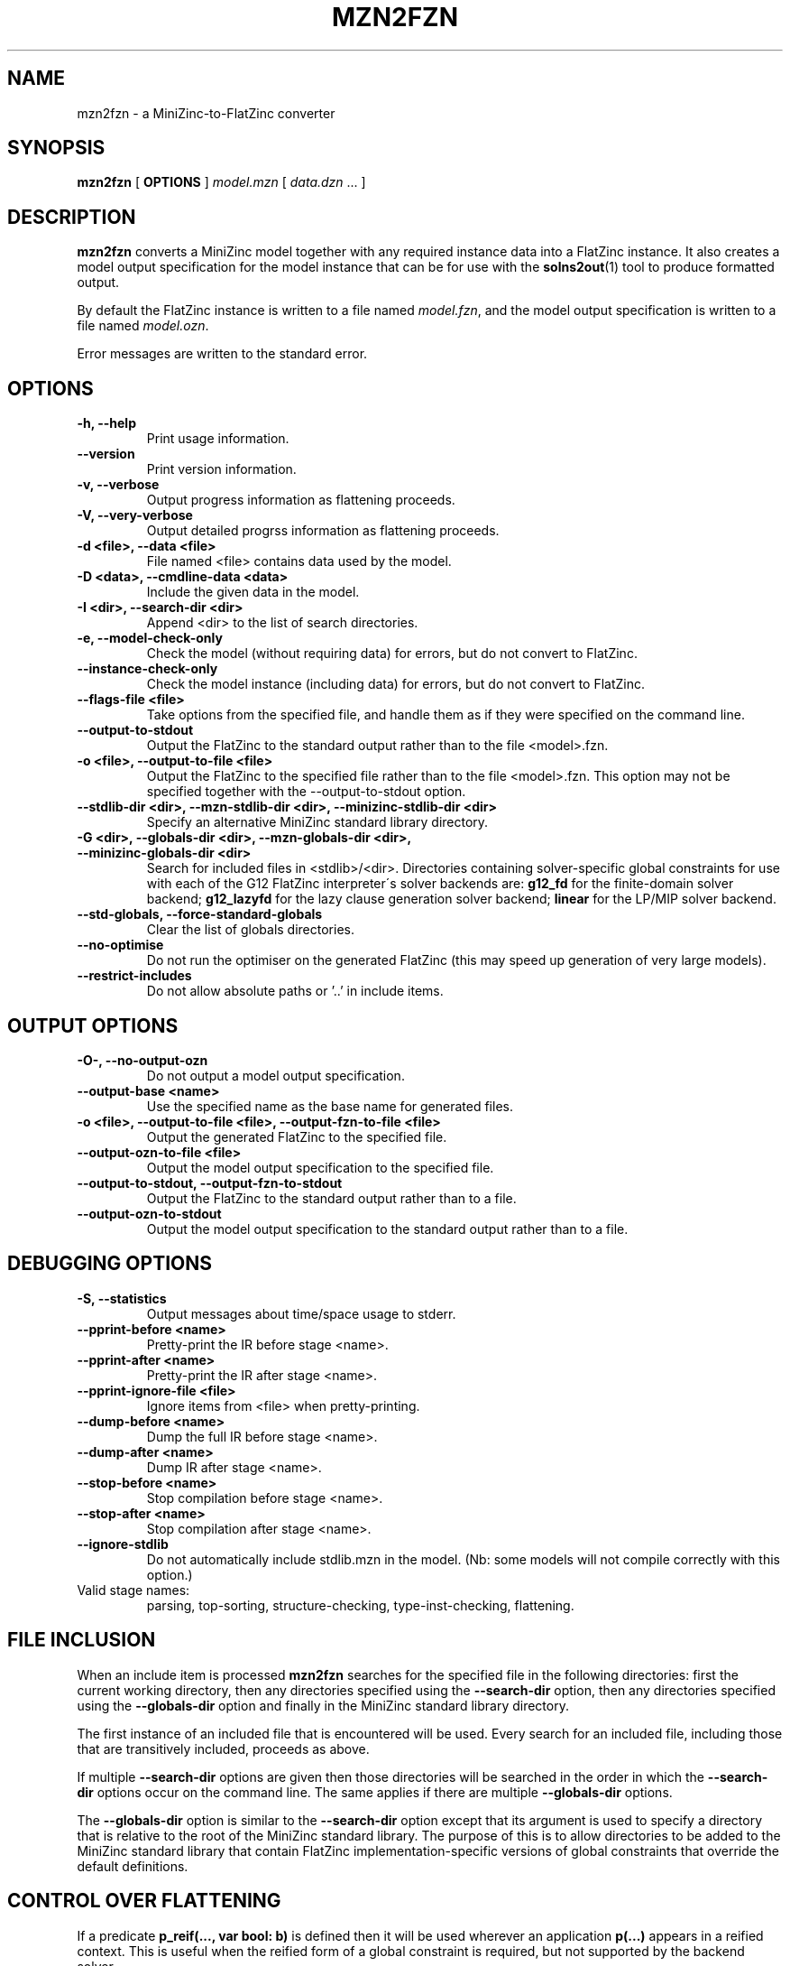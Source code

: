 .TH MZN2FZN 1 "@FULLDATE@" "" "G12 User's Guide"

.SH NAME
mzn2fzn \- a MiniZinc-to-FlatZinc converter

.SH SYNOPSIS
.B mzn2fzn
[
.BR OPTIONS " ]"
.I model.mzn
[
.IR data.dzn " ..."
]

.SH DESCRIPTION
.B mzn2fzn
converts a MiniZinc model together with any required instance data
into a FlatZinc instance.
It also creates a model output specification for the model instance
that can be for use with the
.BR solns2out (1)
tool to produce formatted output.
.PP
By default the FlatZinc instance is written to a file named
.IR model.fzn ,
and the model output specification is written to a file named
.IR model.ozn .
.PP
Error messages are written to the standard error.

.SH OPTIONS
.TP
.B \-h, \-\-help
Print usage information.
.TP
.B \-\-version
Print version information.
.TP
.B \-v, \-\-verbose
Output progress information as flattening proceeds.
.TP
.B \-V, \-\-very\-verbose
Output detailed progrss information as flattening proceeds.
.TP
.B \-d <file>, \-\-data <file>
File named <file> contains data used by the model.
.TP
.B \-D <data>, \-\-cmdline-data <data>
Include the given data in the model.
.TP
.B \-I <dir>, \-\-search\-dir <dir>
Append <dir> to the list of search directories.
.TP
.B \-e, \-\-model\-check\-only
Check the model (without requiring data) for errors, but do not
convert to FlatZinc.
.TP
.B \-\-instance\-check\-only
Check the model instance (including data) for errors, but do not
convert to FlatZinc.
.TP
.B \-\-flags\-file <file>
Take options from the specified file, and handle them as if they
were specified on the command line.
.TP
.B \-\-output\-to\-stdout
Output the FlatZinc to the standard output rather than to the
file <model>.fzn.
.TP
.B \-o <file>, \-\-output\-to\-file <file>
Output the FlatZinc to the specified file rather than to the file
<model>.fzn.  This option may not be specified together with the
\-\-output\-to\-stdout option.
.TP
.B \-\-stdlib\-dir <dir>, \-\-mzn\-stdlib\-dir <dir>, \-\-minizinc\-stdlib\-dir <dir>
Specify an alternative MiniZinc standard library directory.
.TP
.B \-G <dir>, \-\-globals\-dir <dir>, \-\-mzn\-globals\-dir <dir>, \-\-minizinc\-globals\-dir <dir>
Search for included files in <stdlib>/<dir>.
Directories containing solver\-specific global constraints for use with
each of the G12 FlatZinc interpreter\'s solver backends are:
.B g12_fd
for the finite\-domain solver backend;
.B g12_lazyfd
for the lazy clause generation solver backend;
.B linear
for the LP/MIP solver backend.
.TP
.B \-\-std\-globals, \-\-force\-standard\-globals
Clear the list of globals directories.
.TP
.B \-\-no\-optimise
Do not run the optimiser on the generated FlatZinc (this
may speed up generation of very large models).
.TP
.B \-\-restrict\-includes
Do not allow absolute paths or '..' in include items.

.SH OUTPUT OPTIONS
.TP
.B \-O\-, \-\-no\-output\-ozn
Do not output a model output specification.
.TP
.B \-\-output\-base <name>
Use the specified name as the base name for generated files.
.TP
.B \-o <file>, \-\-output\-to\-file <file>, \-\-output\-fzn\-to\-file <file>
Output the generated FlatZinc to the specified file.
.TP
.B \-\-output\-ozn\-to\-file <file>
Output the model output specification to the specified file.
.TP
.B \-\-output\-to\-stdout, \-\-output\-fzn\-to\-stdout
Output the FlatZinc to the standard output rather than to a file.
.TP
.B \-\-output\-ozn\-to\-stdout
Output the model output specification to the standard output rather
than to a file.

.SH DEBUGGING OPTIONS
.TP
.B \-S, \-\-statistics
Output messages about time/space usage to stderr.
.TP
.B \-\-pprint\-before <name>
Pretty\-print the IR before stage <name>.
.TP
.B \-\-pprint\-after <name>
Pretty\-print the IR after stage <name>.
.TP
.B \-\-pprint\-ignore\-file <file>
Ignore items from <file> when pretty\-printing.
.TP
.B \-\-dump\-before <name>
Dump the full IR before stage <name>.
.TP
.B \-\-dump\-after <name>
Dump IR after stage <name>.
.TP
.B \-\-stop\-before <name>
Stop compilation before stage <name>.
.TP
.B \-\-stop\-after <name>
Stop compilation after stage <name>.
.TP
.B \-\-ignore\-stdlib
Do not automatically include stdlib.mzn in the model.
(Nb: some models will not compile correctly with this option.)

.TP
Valid stage names:
parsing, top\-sorting, structure\-checking, type\-inst\-checking, flattening.

.SH "FILE INCLUSION"

.PP
When an include item is processed
.B mzn2fzn
searches for the specified file in the following directories:
first the current working directory, then any directories specified using
the
.B \-\-search\-dir
option, then any directories specified using the
.B \-\-globals\-dir
option and finally in the MiniZinc standard library directory. 

.PP
The first instance of an included file that is encountered will be used.
Every search for an included file, including those that are transitively
included, proceeds as above.

.PP
If multiple
.B \-\-search\-dir
options are given then those directories
will be searched in the order in which the
.B \-\-search\-dir
options occur on the command line.
The same applies if there are multiple
.B \-\-globals\-dir
options.

.PP
The
.B \-\-globals\-dir
option is similar to the
.B \-\-search\-dir
option except that its argument is used to specify
a directory that is relative to the root of the MiniZinc standard
library.
The purpose of this is to allow directories to be added to the
MiniZinc standard library that contain FlatZinc implementation\-specific
versions of global constraints that override the default definitions.

.SH "CONTROL OVER FLATTENING"

.PP
If a predicate
.BR "p_reif(..., var bool: b)"
is defined then it will be used
wherever an application
.BR "p(...)"
appears in a reified context.
This is useful when the reified form of a global constraint is required, but
not supported by the backend solver.

.PP
Redefinitions of FlatZinc built-in constraints can be supplied as predicates
in a MiniZinc model.  This is useful to reduce the number of kinds of
primitive constraints that the generated FlatZinc contains (e.g., replacing
.BR "int_gt(x, y)" " with"
.BR "int_lt(y, x)" ).
The current implementation does not check for cycles in definitions introduced
in this way, hence it is advisable to only redefine FlatZinc built\-ins in
terms of other FlatZinc built\-ins.
The current implementation requires that bodyless predicate definitions be
provided for any FlatZinc built\-ins that are used within a redefinition.
In the above example, we would need to provide a bodyless predicate definition
for
.BR "int_lt/2" .

.SH VERSION INFORMATION
This manual page documents
.B mzn2fzn
version @MZN_SIMPLE_VERSION@.

.SH AUTHORS
The G12 team.

.SH "SEE ALSO"
.BR flatzinc (1),
.BR minizinc (1),
.BR solns2out (1)
.PP
.I Specification of Zinc and MiniZinc
